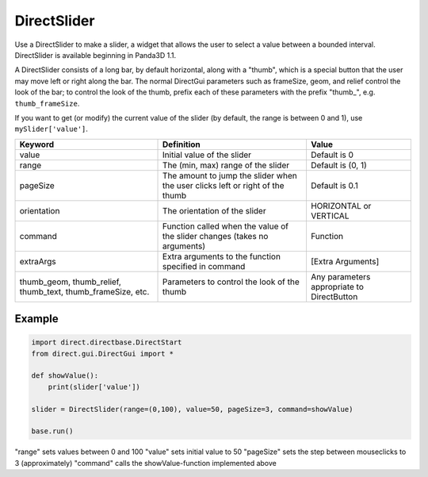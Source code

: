 .. _directslider:

DirectSlider
============

Use a DirectSlider to make a slider, a widget that allows the user to select a
value between a bounded interval. DirectSlider is available beginning in Panda3D
1.1.

A DirectSlider consists of a long bar, by default horizontal, along with a
"thumb", which is a special button that the user may move left or right along
the bar. The normal DirectGui parameters such as frameSize, geom, and relief
control the look of the bar; to control the look of the thumb, prefix each of
these parameters with the prefix "thumb\_", e.g. ``thumb_frameSize``.

If you want to get (or modify) the current value of the slider (by default, the
range is between 0 and 1), use ``mySlider['value']``.

=========================================================== ============================================================================= ==========================================
Keyword                                                     Definition                                                                    Value
=========================================================== ============================================================================= ==========================================
value                                                       Initial value of the slider                                                   Default is 0
range                                                       The (min, max) range of the slider                                            Default is (0, 1)
pageSize                                                    The amount to jump the slider when the user clicks left or right of the thumb Default is 0.1
orientation                                                 The orientation of the slider                                                 HORIZONTAL or VERTICAL
command                                                     Function called when the value of the slider changes (takes no arguments)     Function
extraArgs                                                   Extra arguments to the function specified in command                          [Extra Arguments]
thumb_geom, thumb_relief, thumb_text, thumb_frameSize, etc. Parameters to control the look of the thumb                                   Any parameters appropriate to DirectButton
=========================================================== ============================================================================= ==========================================

Example
-------

.. code-block:: python

   import direct.directbase.DirectStart
   from direct.gui.DirectGui import *

   def showValue():
       print(slider['value'])

   slider = DirectSlider(range=(0,100), value=50, pageSize=3, command=showValue)

   base.run()

"range" sets values between 0 and 100 "value" sets initial value to 50
"pageSize" sets the step between mouseclicks to 3 (approximately) "command"
calls the showValue-function implemented above
